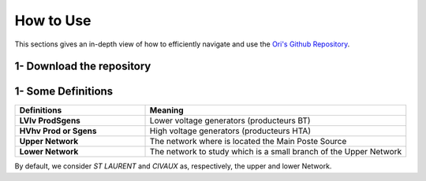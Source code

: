   
How to Use
===============

This sections gives an in-depth view of how to efficiently navigate and use the `Ori's Github Repository <https://github.com/pajjaecat/ORI-SRD>`_.


1- Download the repository
--------------------------

1- Some Definitions
------------------

.. list-table:: 
   :widths: 25 50
   :header-rows: 1

   * - Definitions
     - Meaning
   * - **LV\lv Prod\Sgens**
     - Lower voltage generators (producteurs BT)
   * - **HV\hv Prod or Sgens**
     - High voltage generators (producteurs HTA)
   * - **Upper Network**
     - The network where is located the Main Poste Source
   * - **Lower Network**
     - The network to study which is a small branch of the Upper Network

By default, we consider *ST LAURENT* and *CIVAUX* as, respectively, the upper and lower Network.
